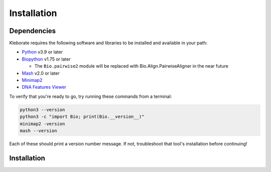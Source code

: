 ########################
Installation
########################

Dependencies
=============
Kleborate requires the following software and libraries to be installed and available in your path:


* `Python <https://www.python.org/>`_ v3.9 or later
* `Biopython <https://biopython.org/>`_ v1.75 or later

  * The ``Bio.pairwise2`` module will be replaced with Bio.Align.PairwiseAligner in the near future

* `Mash <https://github.com/marbl/Mash>`_ v2.0 or later
* `Minimap2 <https://github.com/lh3/minimap2>`_ 
* `DNA Features Viewer <https://edinburgh-genome-foundry.github.io/DnaFeaturesViewer/>`_

To verify that you're ready to go, try running these commands from a terminal:

.. code-block:: bash

   python3 --version
   python3 -c "import Bio; print(Bio.__version__)"
   minimap2 -version
   mash --version

Each of these should print a version number message. If not, troubleshoot that tool's installation before continuing!


Installation
=============


.. code-block:: bash
   conda create -n klebsiella_analysis python=3.9 biopython minimap2  mash -y
   conda activate klebsiella_analysis
   git clone --recursive https://github.com/klebgenomics/KleborateModular.git
   
   cd KleborateModular
   ./kleborate-runner.py --list_modules
   ./kleborate-runner.py -h
